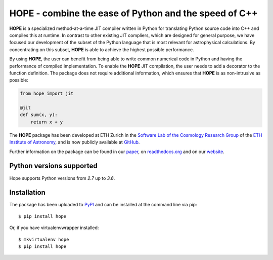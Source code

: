 ======================================================
HOPE - combine the ease of Python and the speed of C++
======================================================

.. image:: https://badge.fury.io/py/hope.svg
    :target: http://badge.fury.io/py/hope

.. image:: http://img.shields.io/badge/arXiv-1410.4345-brightgreen.svg?style=flat
        :target: http://arxiv.org/abs/1410.4345

.. image:: https://cosmo-gitlab.phys.ethz.ch/cosmo/hope/badges/master/build.svg

.. image:: https://cosmo-gitlab.phys.ethz.ch/cosmo/hope/badges/master/coverage.svg

**HOPE** is a specialized method-at-a-time JIT compiler written in Python for
translating Python source code into C++ and compiles this at runtime. In
contrast to other existing JIT compliers, which are designed for general
purpose, we have focused our development of the subset of the Python language
that is most relevant for astrophysical calculations. By concentrating on this
subset, **HOPE** is able to achieve the highest possible performance.


By using **HOPE**, the user can benefit from being able to write common
numerical code in Python and having the performance of compiled implementation.
To enable the **HOPE** JIT compilation, the user needs to add a decorator to
the function definition. The package does not require additional information,
which ensures that **HOPE** is as non-intrusive as possible:

.. code-block:: python

    from hope import jit

    @jit
    def sum(x, y):
        return x + y


The **HOPE** package has been developed at ETH Zurich in the `Software Lab of
the Cosmology Research Group
<http://www.cosmology.ethz.ch/research/software-lab.html>`_ of the `ETH
Institute of Astronomy <http://www.astro.ethz.ch/>`_, and is now publicly
available at `GitHub <https://github.com/cosmo-ethz/hope>`_.

Further information on the package can be found in our `paper
<http://www.sciencedirect.com/science/article/pii/S2213133714000687>`_,  on
`readthedocs.org <http://hope.readthedocs.org/en/latest/>`_  and on our
`website <http://hope.phys.ethz.ch>`_.

Python versions supported
-------------------------

Hope supports Python versions from  `2.7` up to `3.6`.

Installation
------------

The package has been uploaded to `PyPI <https://pypi.python.org/pypi/hope>`_
and can be installed at the command line via pip::

    $ pip install hope

Or, if you have virtualenvwrapper installed::

    $ mkvirtualenv hope
    $ pip install hope
